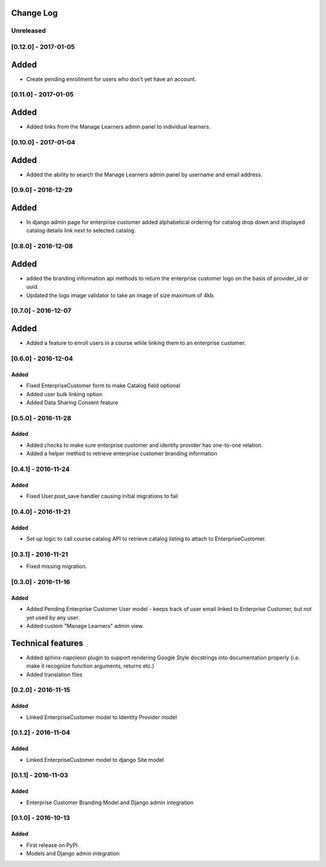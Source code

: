 Change Log
----------

..
   All enhancements and patches to cookiecutter-django-app will be documented
   in this file.  It adheres to the structure of http://keepachangelog.com/ ,
   but in reStructuredText instead of Markdown (for ease of incorporation into
   Sphinx documentation and the PyPI description).
   
   This project adheres to Semantic Versioning (http://semver.org/).

.. There should always be an "Unreleased" section for changes pending release.

Unreleased
~~~~~~~~~~

[0.12.0] - 2017-01-05
~~~~~~~~~~~~~~~~~~~~~

Added
-----

* Create pending enrollment for users who don't yet have an account.


[0.11.0] - 2017-01-05
~~~~~~~~~~~~~~~~~~~~~

Added
-----

* Added links from the Manage Learners admin panel to individual learners.


[0.10.0] - 2017-01-04
~~~~~~~~~~~~~~~~~~~~~

Added
-----

* Added the ability to search the Manage Learners admin panel by username and email address.


[0.9.0] - 2016-12-29
~~~~~~~~~~~~~~~~~~~~

Added
-----

* In django admin page for enterprise customer added alphabetical ordering for
  catalog drop down and displayed catalog details link next to selected catalog.


[0.8.0] - 2016-12-08
~~~~~~~~~~~~~~~~~~~~

Added
-----

* added the branding information api methods to return the enterprise customer logo on the basis of provider_id or uuid.
* Updated the logo image validator to take an image of size maximum of 4kb.

[0.7.0] - 2016-12-07
~~~~~~~~~~~~~~~~~~~~

Added
-----

* Added a feature to enroll users in a course while linking them to an
  enterprise customer.


[0.6.0] - 2016-12-04
~~~~~~~~~~~~~~~~~~~~

Added
_____

* Fixed EnterpriseCustomer form to make Catalog field optional
* Added user bulk linking option
* Added Data Sharing Consent feature


[0.5.0] - 2016-11-28
~~~~~~~~~~~~~~~~~~~~

Added
_____

* Added checks to make sure enterprise customer and identity provider has one-to-one relation.
* Added a helper method to retrieve enterprise customer branding information


[0.4.1] - 2016-11-24
~~~~~~~~~~~~~~~~~~~~

Added
_____

* Fixed User.post_save handler causing initial migrations to fail

[0.4.0] - 2016-11-21
~~~~~~~~~~~~~~~~~~~~

Added
_____

* Set up logic to call course catalog API to retrieve catalog listing to attach to EnterpriseCustomer.


[0.3.1] - 2016-11-21
~~~~~~~~~~~~~~~~~~~~

* Fixed missing migration.

[0.3.0] - 2016-11-16
~~~~~~~~~~~~~~~~~~~~

Added
_____

* Added Pending Enterprise Customer User model - keeps track of user email linked to Enterprise Customer, but not
  yet used by any user.
* Added custom "Manage Learners" admin view.

Technical features
------------------

* Added sphinx-napoleon plugin to support rendering Google Style docstrings into documentation properly (i.e.
  make it recognize function arguments, returns etc.)
* Added translation files


[0.2.0] - 2016-11-15
~~~~~~~~~~~~~~~~~~~~

Added
_____

* Linked EnterpriseCustomer model to Identity Provider model


[0.1.2] - 2016-11-04
~~~~~~~~~~~~~~~~~~~~

Added
_____

* Linked EnterpriseCustomer model to django Site model


[0.1.1] - 2016-11-03
~~~~~~~~~~~~~~~~~~~~

Added
_____

* Enterprise Customer Branding Model and Django admin integration


[0.1.0] - 2016-10-13
~~~~~~~~~~~~~~~~~~~~

Added
_____

* First release on PyPI.
* Models and Django admin integration
